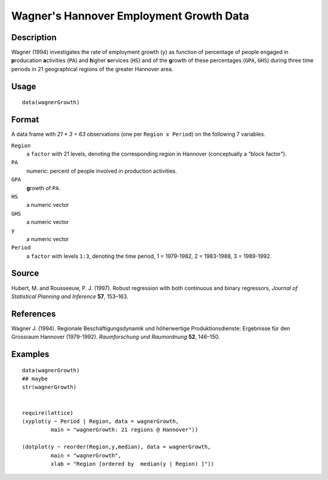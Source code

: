 +--------------------------------------+--------------------------------------+
| wagnerGrowth                         |
| R Documentation                      |
+--------------------------------------+--------------------------------------+

Wagner's Hannover Employment Growth Data
----------------------------------------

Description
~~~~~~~~~~~

Wagner (1994) investigates the rate of employment growth (``y``) as
function of percentage of people engaged in **p**\ roducation
**a**\ ctivities (``PA``) and **h**\ igher **s**\ ervices (``HS``) and
of the **g**\ rowth of these percentages (``GPA``, ``GHS``) during three
time periods in 21 geographical regions of the greater Hannover area.

Usage
~~~~~

::

    data(wagnerGrowth)

Format
~~~~~~

A data frame with *21 \* 3 = 63* observations (one per
``Region x Period``) on the following 7 variables.

``Region``
    a ``factor`` with 21 levels, denoting the corresponding region in
    Hannover (conceptually a “block factor”).

``PA``
    numeric: percent of people involved in production activities.

``GPA``
    **g**\ rowth of ``PA``.

``HS``
    a numeric vector

``GHS``
    a numeric vector

``y``
    a numeric vector

``Period``
    a ``factor`` with levels ``1:3``, denoting the time period, 1 =
    1979-1982, 2 = 1983-1988, 3 = 1989-1992.

Source
~~~~~~

Hubert, M. and Rousseeuw, P. J. (1997). Robust regression with both
continuous and binary regressors, *Journal of Statistical Planning and
Inference* **57**, 153–163.

References
~~~~~~~~~~

Wagner J. (1994). Regionale Beschäftigungsdynamik und höherwertige
Produktionsdienste: Ergebnisse für den Grossraum Hannover (1979-1992).
*Raumforschung und Raumordnung* **52**, 146–150.

Examples
~~~~~~~~

::

    data(wagnerGrowth)
    ## maybe
    str(wagnerGrowth)


    require(lattice)
    (xyplot(y ~ Period | Region, data = wagnerGrowth,
             main = "wagnerGrowth: 21 regions @ Hannover"))

    (dotplot(y ~ reorder(Region,y,median), data = wagnerGrowth,
             main = "wagnerGrowth",
             xlab = "Region [ordered by  median(y | Region) ]"))

